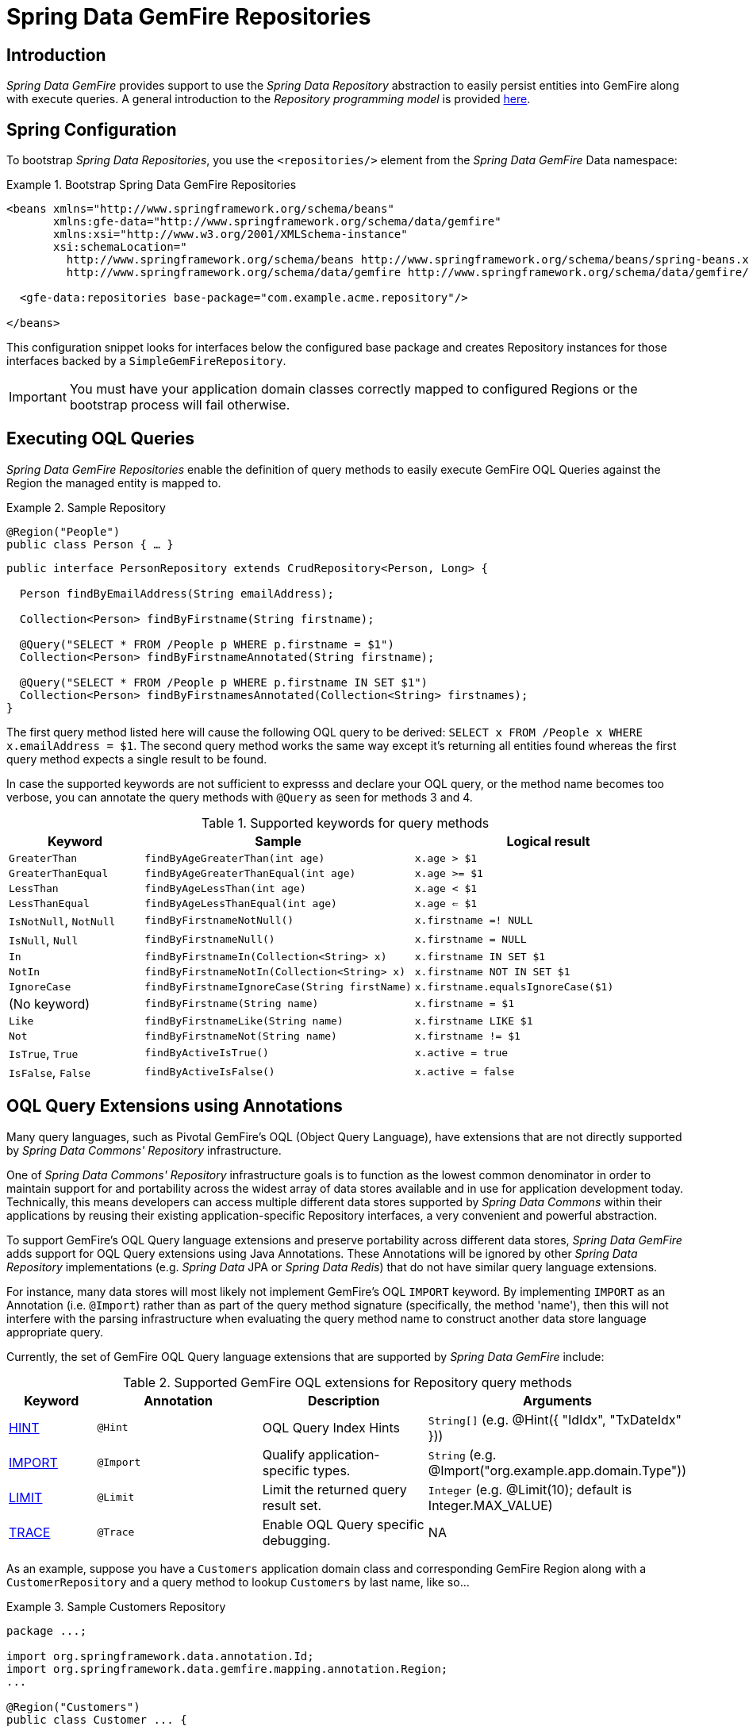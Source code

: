 [[gemfire-repositories]]
= Spring Data GemFire Repositories

== Introduction

_Spring Data GemFire_ provides support to use the _Spring Data Repository_ abstraction to easily persist entities
into GemFire along with execute queries.  A general introduction to the _Repository programming model_ is provided
http://docs.spring.io/spring-data/data-commons/docs/current/reference/html/#repositories[here].

[[gemfire-repositories.spring-configuration]]
== Spring Configuration

To bootstrap _Spring Data Repositories_, you use the `<repositories/>` element from the _Spring Data GemFire_
Data namespace:

.Bootstrap Spring Data GemFire Repositories
====
[source,xml]
----
<beans xmlns="http://www.springframework.org/schema/beans"
       xmlns:gfe-data="http://www.springframework.org/schema/data/gemfire"
       xmlns:xsi="http://www.w3.org/2001/XMLSchema-instance"
       xsi:schemaLocation="
         http://www.springframework.org/schema/beans http://www.springframework.org/schema/beans/spring-beans.xsd
         http://www.springframework.org/schema/data/gemfire http://www.springframework.org/schema/data/gemfire/spring-data-gemfire.xsd>

  <gfe-data:repositories base-package="com.example.acme.repository"/>

</beans>
----
====

This configuration snippet looks for interfaces below the configured base package and creates Repository instances
for those interfaces backed by a `SimpleGemFireRepository`.

IMPORTANT: You must have your application domain classes correctly mapped to configured Regions
or the bootstrap process will fail otherwise.

[[gemfire-repositories.executing-queries]]
== Executing OQL Queries

_Spring Data GemFire Repositories_ enable the definition of query methods to easily execute GemFire OQL Queries
against the Region the managed entity is mapped to.

.Sample Repository
====
[source,java]
----
@Region("People")
public class Person { … }
----

[source,java]
----
public interface PersonRepository extends CrudRepository<Person, Long> {

  Person findByEmailAddress(String emailAddress);

  Collection<Person> findByFirstname(String firstname);

  @Query("SELECT * FROM /People p WHERE p.firstname = $1")
  Collection<Person> findByFirstnameAnnotated(String firstname);

  @Query("SELECT * FROM /People p WHERE p.firstname IN SET $1")
  Collection<Person> findByFirstnamesAnnotated(Collection<String> firstnames);
}
----
====

The first query method listed here will cause the following OQL query to be derived:
`SELECT x FROM /People x WHERE x.emailAddress = $1`.  The second query method works the same way except
it's returning all entities found whereas the first query method expects a single result to be found.

In case the supported keywords are not sufficient to expresss and declare your OQL query, or the method name
becomes too verbose, you can annotate the query methods with `@Query` as seen for methods 3 and 4.

[cols="1,2,2", options="header"]
.Supported keywords for query methods
|===
| Keyword
| Sample
| Logical result

| `GreaterThan`
| `findByAgeGreaterThan(int age)`
| `x.age > $1`

| `GreaterThanEqual`
| `findByAgeGreaterThanEqual(int age)`
| `x.age >= $1`

| `LessThan`
| `findByAgeLessThan(int age)`
| `x.age < $1`

| `LessThanEqual`
| `findByAgeLessThanEqual(int age)`
| `x.age <= $1`

| `IsNotNull`, `NotNull`
| `findByFirstnameNotNull()`
| `x.firstname =! NULL`

| `IsNull`, `Null`
| `findByFirstnameNull()`
| `x.firstname = NULL`

| `In`
| `findByFirstnameIn(Collection<String> x)`
| `x.firstname IN SET $1`

| `NotIn`
| `findByFirstnameNotIn(Collection<String> x)`
| `x.firstname NOT IN SET $1`

| `IgnoreCase`
| `findByFirstnameIgnoreCase(String firstName)`
| `x.firstname.equalsIgnoreCase($1)`

| (No keyword)
| `findByFirstname(String name)`
| `x.firstname = $1`

| `Like`
| `findByFirstnameLike(String name)`
| `x.firstname LIKE $1`

| `Not`
| `findByFirstnameNot(String name)`
| `x.firstname != $1`

| `IsTrue`, `True`
| `findByActiveIsTrue()`
| `x.active = true`

| `IsFalse`, `False`
| `findByActiveIsFalse()`
| `x.active = false`
|===

[[gemfire-repositories:oql-extensions]]
== OQL Query Extensions using Annotations

Many query languages, such as Pivotal GemFire's OQL (Object Query Language), have extensions that are not directly
supported by _Spring Data Commons' Repository_ infrastructure.

One of _Spring Data Commons' Repository_ infrastructure goals is to function as the lowest common denominator
in order to maintain support for and portability across the widest array of data stores available and in use
for application development today.  Technically, this means developers can access multiple different data stores
supported by _Spring Data Commons_ within their applications by reusing their existing application-specific
Repository interfaces, a very convenient and powerful abstraction.

To support GemFire's OQL Query language extensions and preserve portability across different data stores,
_Spring Data GemFire_ adds support for OQL Query extensions using Java Annotations.  These Annotations will be ignored
by other _Spring Data Repository_ implementations (e.g. _Spring Data_ JPA or _Spring Data Redis_) that do not have
similar query language extensions.

For instance, many data stores will most likely not implement GemFire's OQL `IMPORT` keyword.  By implementing `IMPORT`
as an Annotation (i.e. `@Import`) rather than as part of the query method signature (specifically, the method 'name'),
then this will not interfere with the parsing infrastructure when evaluating the query method name to construct
another data store language appropriate query.

Currently, the set of GemFire OQL Query language extensions that are supported by _Spring Data GemFire_ include:

[cols="1,2,2,2", options="header"]
.Supported GemFire OQL extensions for Repository query methods
|===
| Keyword
| Annotation
| Description
| Arguments

| http://gemfire.docs.pivotal.io/docs-gemfire/latest/developing/query_index/query_index_hints.html#topic_cfb_mxn_jq[HINT]
| `@Hint`
| OQL Query Index Hints
| `String[]` (e.g. @Hint({ "IdIdx", "TxDateIdx" }))

| http://gemfire.docs.pivotal.io/docs-gemfire/latest/developing/query_select/the_import_statement.html#concept_2E9F15B2FE9041238B54736103396BF7[IMPORT]
| `@Import`
| Qualify application-specific types.
| `String` (e.g. @Import("org.example.app.domain.Type"))

| http://gemfire.docs.pivotal.io/docs-gemfire/latest/developing/query_select/the_select_statement.html#concept_85AE7D6B1E2941ED8BD2A8310A81753E__section_25D7055B33EC47B19B1B70264B39212F[LIMIT]
| `@Limit`
| Limit the returned query result set.
| `Integer` (e.g. @Limit(10); default is Integer.MAX_VALUE)

| http://gemfire.docs.pivotal.io/docs-gemfire/latest/developing/query_additional/query_debugging.html#concept_2D557E24AAB24044A3DB36B3124F6748[TRACE]
| `@Trace`
| Enable OQL Query specific debugging.
| NA
|===

As an example, suppose you have a `Customers` application domain class and corresponding GemFire Region along with a
`CustomerRepository` and a query method to lookup `Customers` by last name, like so...

.Sample Customers Repository
====
[source,java]
----
package ...;

import org.springframework.data.annotation.Id;
import org.springframework.data.gemfire.mapping.annotation.Region;
...

@Region("Customers")
public class Customer ... {

  @Id
  private Long id;

  ...
}
----

[source,java]
----
package ...;

import org.springframework.data.gemfire.repository.GemfireRepository;
...

public interface CustomerRepository extends GemfireRepository<Customer, Long> {

  @Trace
  @Limit(10)
  @Hint("LastNameIdx")
  @Import("org.example.app.domain.Customer")
  List<Customer> findByLastName(String lastName);

  ...
}
----
====

This will result in the following OQL Query:

`<TRACE> <HINT 'LastNameIdx'> IMPORT org.example.app.domain.Customer; SELECT * FROM /Customers x WHERE x.lastName = $1 LIMIT 10`

_Spring Data GemFire's Repository_ extension and support is careful not to create conflicting declarations when
the OQL Annotation extensions are used in combination with the `@Query` annotation.

As another example, suppose you have a raw `@Query` annotated query method defined in your `CustomerRepository`
like so...

.CustomerRepository
====
[source,java]
----
public interface CustomerRepository extends GemfireRepository<Customer, Long> {

  @Trace
  @Limit(10)
  @Hint("CustomerIdx")
  @Import("org.example.app.domain.Customer")
  @Query("<TRACE> <HINT 'ReputationIdx'> SELECT DISTINCT * FROM /Customers c WHERE c.reputation > $1 ORDER BY c.reputation DESC LIMIT 5")
  List<Customer> findDistinctCustomersByReputationGreaterThanOrderByReputationDesc(Integer reputation);
}
----
====

This query method results in the following OQL Query:

`IMPORT org.example.app.domain.Customer; <TRACE> <HINT 'ReputationIdx'> SELECT DISTINCT * FROM /Customers x
WHERE x.reputation > $1 ORDER BY c.reputation DESC LIMIT 5`

As you can see, the `@Limit(10)` annotation will +not+ override the `LIMIT` defined explicitly in the raw query.
As well, `@Hint("CustomerIdx")` annotation does +not+ override the `HINT` explicitly defined in the raw query.
Finally, the `@Trace` annotation is redundant and has no additional effect.

[NOTE]
====
The "ReputationIdx" Index is probably not the most sensible index given the number of Customers who will possibly have
the same value for their reputation, which will effectively reduce the effectiveness of the index.  Please choose
indexes and other optimizations wisely as an improper or poorly choosen index can have the opposite effect on your
performance given the overhead in maintaining the index.  The "ReputationIdx" was only used to serve the purpose
of the example.
====

